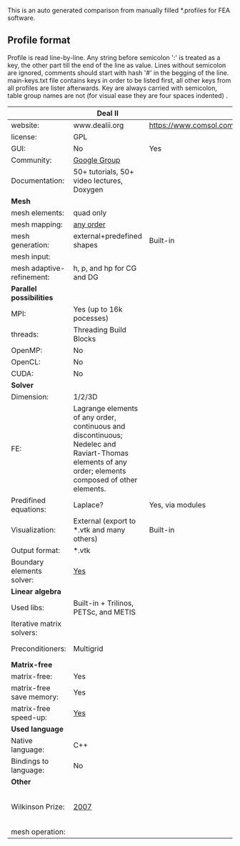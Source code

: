  This is an auto generated comparison from manually filled *.profiles for FEA software.

** Profile format
 Profile is read line-by-line.  Any string before semicolon ':' is treated as a key, the other part till the end of the line as value. Lines without semicolon are ignored, comments should start with hash '#' in the begging of the line.  main-keys.txt file contains keys in order to be listed first, all other keys from all profiles are lister afterwards. Key are always carried with semicolon, table group names are not (for visual ease they are four spaces indented) .

|  |Deal II|COMSOL(R)|libMesh|FEniCS|
|--+--+--+--+--|
|website:|www.dealii.org|https://www.comsol.com|http://libmesh.github.io/|http://fenicsproject.org/|
|license:|GPL||GPL||
|GUI:|No|Yes|No||
|Community:|[[https://groups.google.com/forum/#!forum/dealii][Google Group]]||[[http://sourceforge.net/p/libmesh/mailman/][mail lists]]||
|Documentation:|50+ tutorials, 50+ video lectures, Doxygen||Doxygen, 40+ example codes||
| *Mesh* 
|mesh elements:|quad only||Tria, Quad, Tetra, Prism, etc.||
|mesh mapping:|[[http://dealii.org/developer/doxygen/deal.II/step_10.html][any order]]||||
|mesh generation:|external+predefined shapes|Built-in|Built-in||
|mesh input\output:|||||
|mesh adaptive-refinement:|h, p, and hp for CG and DG||h, p, mached hp, singular hp||
| *Parallel possibilities* 
|MPI:|Yes (up to 16k pocesses)||Yes||
|threads:|Threading Build Blocks||||
|OpenMP:|No||||
|OpenCL:|No||||
|CUDA:|No||||
| *Solver* 
|Dimension:|1/2/3D||2D\3D||
|FE:|Lagrange elements of any order, continuous and discontinuous; Nedelec and Raviart-Thomas elements of any order; elements composed of other elements.||Lagrange, Hierarchic, Discontinuous Monomials||
|Predifined equations:|Laplace?|Yes, via modules|No||
|Visualization:|External (export to *.vtk and many others)|Built-in|No||
|Output format:|*.vtk||||
|Boundary elements solver:|[[https://www.dealii.org/developer/doxygen/deal.II/step_34.html][Yes]]||||
| *Linear algebra* 
|Used libs:|Built-in + Trilinos, PETSc, and METIS||PETSc, Trilinos, LASPack,  SLEPc||
|Iterative matrix solvers:|||LASPack serial, PETSc parallel||
|Preconditioners:|Multigrid||LASPack serial, PETSc parallel||
| *Matrix-free* 
|matrix-free:|Yes||||
|matrix-free save memory:|Yes||||
|matrix-free speed-up:|[[https://www.dealii.org/developer/doxygen/deal.II/step_37.html#Comparisonwithasparsematrix][Yes]]||||
| *Used language* 
|Native language:|C++||C++||
|Bindings to language:|No||||
| *Other* 
|Wilkinson Prize:|[[http://www.nag.co.uk/other/WilkinsonPrize.html][2007]]|  |  |[[http://www.nag.co.uk/other/WilkinsonPrize.html][2015 for dolfin-adjoint]]|
|mesh operation:|  |  |distort/translate/rotate/scale|  |
